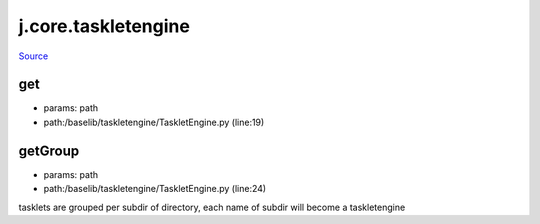 
j.core.taskletengine
====================

`Source <https://github.com/Jumpscale/jumpscale_core/tree/master/lib/JumpScale/baselib/taskletengine/TaskletEngine.py>`_


get
---


* params: path
* path:/baselib/taskletengine/TaskletEngine.py (line:19)




getGroup
--------


* params: path
* path:/baselib/taskletengine/TaskletEngine.py (line:24)


tasklets are grouped per subdir of directory, each name of subdir will become a taskletengine



